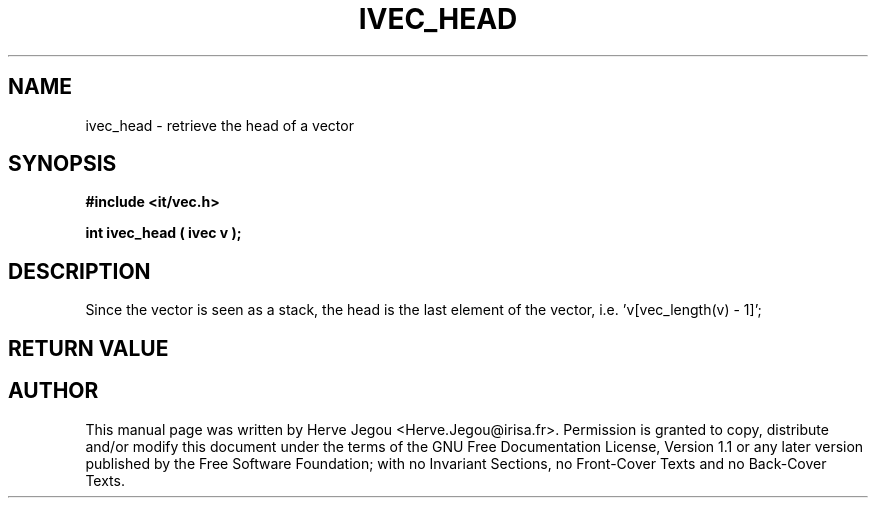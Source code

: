 .\" This manpage has been automatically generated by docbook2man 
.\" from a DocBook document.  This tool can be found at:
.\" <http://shell.ipoline.com/~elmert/comp/docbook2X/> 
.\" Please send any bug reports, improvements, comments, patches, 
.\" etc. to Steve Cheng <steve@ggi-project.org>.
.TH "IVEC_HEAD" "3" "01 August 2006" "" ""

.SH NAME
ivec_head \- retrieve the head of a vector
.SH SYNOPSIS
.sp
\fB#include <it/vec.h>
.sp
int ivec_head ( ivec v
);
\fR
.SH "DESCRIPTION"
.PP
Since the vector is seen as a stack, the head is the last element of the vector, i.e. 'v[vec_length(v) - 1]'; 
.SH "RETURN VALUE"
.PP
.SH "AUTHOR"
.PP
This manual page was written by Herve Jegou <Herve.Jegou@irisa.fr>\&.
Permission is granted to copy, distribute and/or modify this
document under the terms of the GNU Free
Documentation License, Version 1.1 or any later version
published by the Free Software Foundation; with no Invariant
Sections, no Front-Cover Texts and no Back-Cover Texts.

